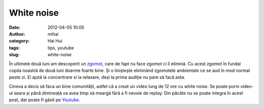 White noise
###########
:date: 2012-04-05 10:05
:author: mihai
:category: Hai Hui
:tags: tips, youtube
:slug: white-noise

În ultimele două luni am descoperit un `zgomot`_, care de fapt nu face
zgomot ci îl elimină. Cu acest zgomot în fundal copila noastră de două
luni doarme foarte bine. Și o liniștește eliminând zgomotele ambientale
ce se aud în mod normal peste zi. El ajută la concentrare si la
relaxare, deși la prima audiție nu pare să facă asta.

Cineva a decis să faca un bine comunității, astfel că a creat un video
lung de 12 ore cu white noise. Se poate porni video-ul seara și până
dimineață va avea timp să meargă fără a fi nevoie de replay. Din păcăte
nu se poate integra în acest post, dar poate fi găsit pe `Youtube`_.

.. _zgomot: https://en.wikipedia.org/wiki/White_noise
.. _Youtube: http://youtu.be/1KaOrSuWZeM
